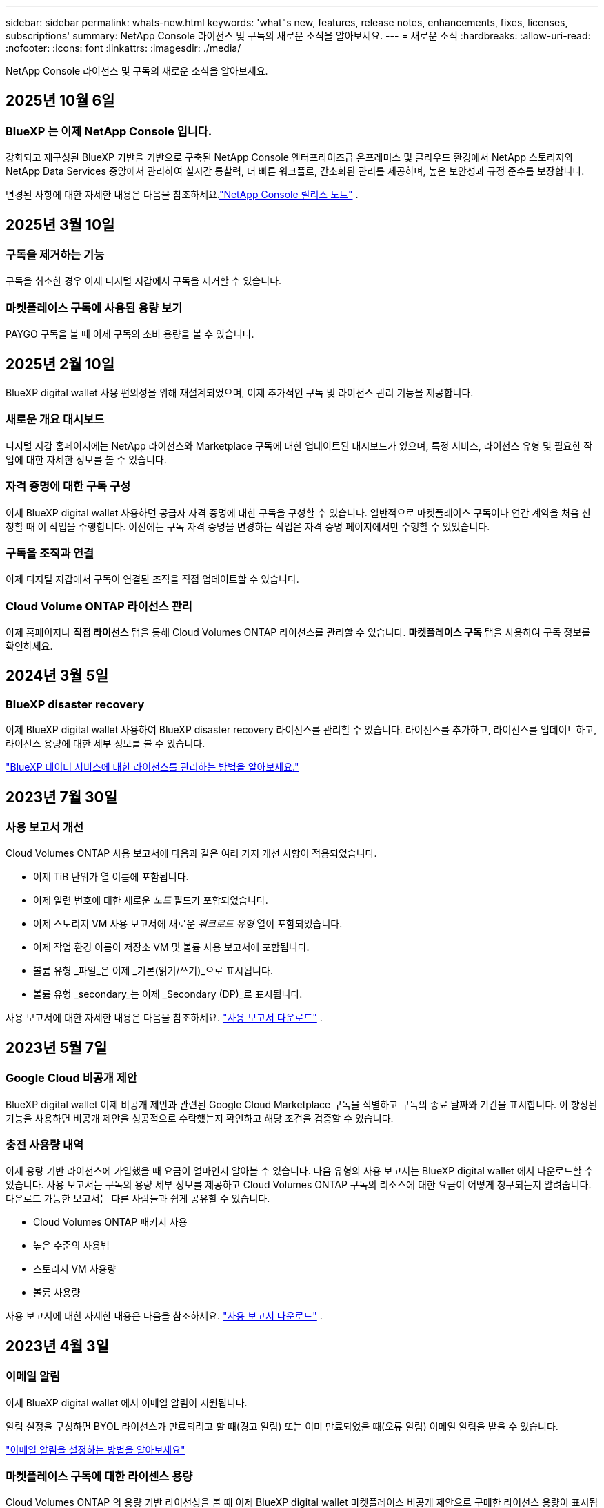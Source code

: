 ---
sidebar: sidebar 
permalink: whats-new.html 
keywords: 'what"s new, features, release notes, enhancements, fixes, licenses, subscriptions' 
summary: NetApp Console 라이선스 및 구독의 새로운 소식을 알아보세요. 
---
= 새로운 소식
:hardbreaks:
:allow-uri-read: 
:nofooter: 
:icons: font
:linkattrs: 
:imagesdir: ./media/


[role="lead"]
NetApp Console 라이선스 및 구독의 새로운 소식을 알아보세요.



== 2025년 10월 6일



=== BlueXP 는 이제 NetApp Console 입니다.

강화되고 재구성된 BlueXP 기반을 기반으로 구축된 NetApp Console 엔터프라이즈급 온프레미스 및 클라우드 환경에서 NetApp 스토리지와 NetApp Data Services 중앙에서 관리하여 실시간 통찰력, 더 빠른 워크플로, 간소화된 관리를 제공하며, 높은 보안성과 규정 준수를 보장합니다.

변경된 사항에 대한 자세한 내용은 다음을 참조하세요.link:https://docs.netapp.com/us-en/bluexp-relnotes/index.html["NetApp Console 릴리스 노트"] .



== 2025년 3월 10일



=== 구독을 제거하는 기능

구독을 취소한 경우 이제 디지털 지갑에서 구독을 제거할 수 있습니다.



=== 마켓플레이스 구독에 사용된 용량 보기

PAYGO 구독을 볼 때 이제 구독의 소비 용량을 볼 수 있습니다.



== 2025년 2월 10일

BlueXP digital wallet 사용 편의성을 위해 재설계되었으며, 이제 추가적인 구독 및 라이선스 관리 기능을 제공합니다.



=== 새로운 개요 대시보드

디지털 지갑 홈페이지에는 NetApp 라이선스와 Marketplace 구독에 대한 업데이트된 대시보드가 ​​있으며, 특정 서비스, 라이선스 유형 및 필요한 작업에 대한 자세한 정보를 볼 수 있습니다.



=== 자격 증명에 대한 구독 구성

이제 BlueXP digital wallet 사용하면 공급자 자격 증명에 대한 구독을 구성할 수 있습니다.  일반적으로 마켓플레이스 구독이나 연간 계약을 처음 신청할 때 이 작업을 수행합니다.  이전에는 구독 자격 증명을 변경하는 작업은 자격 증명 페이지에서만 수행할 수 있었습니다.



=== 구독을 조직과 연결

이제 디지털 지갑에서 구독이 연결된 조직을 직접 업데이트할 수 있습니다.



=== Cloud Volume ONTAP 라이선스 관리

이제 홈페이지나 *직접 라이선스* 탭을 통해 Cloud Volumes ONTAP 라이선스를 관리할 수 있습니다.  *마켓플레이스 구독* 탭을 사용하여 구독 정보를 확인하세요.



== 2024년 3월 5일



=== BlueXP disaster recovery

이제 BlueXP digital wallet 사용하여 BlueXP disaster recovery 라이선스를 관리할 수 있습니다.  라이선스를 추가하고, 라이선스를 업데이트하고, 라이선스 용량에 대한 세부 정보를 볼 수 있습니다.

https://docs.netapp.com/us-en/bluexp-digital-wallet/task-manage-data-services-licenses.html["BlueXP 데이터 서비스에 대한 라이선스를 관리하는 방법을 알아보세요."]



== 2023년 7월 30일



=== 사용 보고서 개선

Cloud Volumes ONTAP 사용 보고서에 다음과 같은 여러 가지 개선 사항이 적용되었습니다.

* 이제 TiB 단위가 열 이름에 포함됩니다.
* 이제 일련 번호에 대한 새로운 _노드_ 필드가 포함되었습니다.
* 이제 스토리지 VM 사용 보고서에 새로운 _워크로드 유형_ 열이 포함되었습니다.
* 이제 작업 환경 이름이 저장소 VM 및 볼륨 사용 보고서에 포함됩니다.
* 볼륨 유형 _파일_은 이제 _기본(읽기/쓰기)_으로 표시됩니다.
* 볼륨 유형 _secondary_는 이제 _Secondary (DP)_로 표시됩니다.


사용 보고서에 대한 자세한 내용은 다음을 참조하세요. https://docs.netapp.com/us-en/bluexp-digital-wallet/task-manage-capacity-licenses.html#download-usage-reports["사용 보고서 다운로드"] .



== 2023년 5월 7일



=== Google Cloud 비공개 제안

BlueXP digital wallet 이제 비공개 제안과 관련된 Google Cloud Marketplace 구독을 식별하고 구독의 종료 날짜와 기간을 표시합니다.  이 향상된 기능을 사용하면 비공개 제안을 성공적으로 수락했는지 확인하고 해당 조건을 검증할 수 있습니다.



=== 충전 사용량 내역

이제 용량 기반 라이선스에 가입했을 때 요금이 얼마인지 알아볼 수 있습니다. 다음 유형의 사용 보고서는 BlueXP digital wallet 에서 다운로드할 수 있습니다. 사용 보고서는 구독의 용량 세부 정보를 제공하고 Cloud Volumes ONTAP 구독의 리소스에 대한 요금이 어떻게 청구되는지 알려줍니다. 다운로드 가능한 보고서는 다른 사람들과 쉽게 공유할 수 있습니다.

* Cloud Volumes ONTAP 패키지 사용
* 높은 수준의 사용법
* 스토리지 VM 사용량
* 볼륨 사용량


사용 보고서에 대한 자세한 내용은 다음을 참조하세요. https://docs.netapp.com/us-en/bluexp-digital-wallet/task-manage-capacity-licenses.html#download-usage-reports["사용 보고서 다운로드"] .



== 2023년 4월 3일



=== 이메일 알림

이제 BlueXP digital wallet 에서 이메일 알림이 지원됩니다.

알림 설정을 구성하면 BYOL 라이선스가 만료되려고 할 때(경고 알림) 또는 이미 만료되었을 때(오류 알림) 이메일 알림을 받을 수 있습니다.

https://docs.netapp.com/us-en/consosetup-admin/task-monitor-cm-operations.html["이메일 알림을 설정하는 방법을 알아보세요"^]



=== 마켓플레이스 구독에 대한 라이센스 용량

Cloud Volumes ONTAP 의 용량 기반 라이선싱을 볼 때 이제 BlueXP digital wallet 마켓플레이스 비공개 제안으로 구매한 라이선스 용량이 표시됩니다.

https://docs.netapp.com/us-en/bluexp-digital-wallet/task-manage-capacity-licenses.html["계정에서 사용된 용량을 보는 방법을 알아보세요"] .



== 2022년 11월 6일



=== 구독 및 연간 계약

이제 BlueXP 의 PAYGO 구독과 연간 계약을 BlueXP digital wallet 에서 확인하고 관리할 수 있습니다.

https://docs.netapp.com/us-en/bluexp-digital-wallet/task-manage-subscriptions.html["구독 관리 방법 알아보기"] .



== 2022년 9월 18일



=== 최적화된 I/O 및 WORM 용량

이제 BlueXP digital wallet 계정 전체의 Cloud Volumes ONTAP 시스템에 대한 최적화된 I/O 라이선싱 패키지와 프로비저닝된 WORM 용량에 대한 요약이 표시됩니다.

이러한 세부 정보는 요금이 어떻게 청구되는지, 추가 용량을 구매해야 하는지 여부를 더 잘 이해하는 데 도움이 될 수 있습니다.

https://docs.netapp.com/us-en/bluexp-digital-wallet/task-manage-capacity-licenses.html["계정에서 사용된 용량을 보는 방법을 알아보세요"] .



== 2022년 7월 31일



=== 충전 방식 변경

이제 용량 기반 라이선싱을 사용하는 Cloud Volumes ONTAP 시스템의 요금 청구 방법을 변경할 수 있습니다. 예를 들어, Essentials 패키지로 Cloud Volumes ONTAP 시스템을 배포한 경우 비즈니스 요구 사항이 변경되면 Professional 패키지로 변경할 수 있습니다.

https://docs.netapp.com/us-en/bluexp-digital-wallet/task-manage-capacity-licenses.html["충전 방법을 변경하는 방법을 알아보세요"] .



== 2022년 7월 3일



=== 소비 용량

이제 계정에서 사용된 총 용량과 라이선스 패키지별로 사용된 용량이 표시됩니다. 이를 통해 요금이 어떻게 청구되는지, 추가 용량을 구매해야 하는지 파악하는 데 도움이 됩니다.

image:https://raw.githubusercontent.com/NetAppDocs/bluexp-cloud-volumes-ontap/main/media/screenshot-digital-wallet-summary.png["용량 기반 라이선스 페이지를 보여주는 스크린샷입니다. 이 페이지에서는 계정에서 사용된 용량에 대한 개요를 제공하고, 라이선스 패키지별로 사용된 용량을 세부적으로 보여줍니다."]



== 2022년 2월 27일



=== 온프레미스 ONTAP 클러스터에 대한 라이선스

이제 온프레미스 ONTAP 클러스터의 인벤토리와 해당 하드웨어 및 서비스 계약 만료일을 볼 수 있습니다. 클러스터에 대한 추가 세부 정보도 제공됩니다.

https://docs.netapp.com/us-en/bluexp-digital-wallet/task-manage-on-prem-clusters.html["온프레미스 ONTAP 클러스터의 라이선스를 관리하는 방법을 알아보세요."] .



== 2022년 1월 2일



=== 라이센스 조건이 자동으로 업데이트됩니다.

라이선스의 용량이나 기간을 변경하면 이제 라이선스 조건이 .에서 자동으로 업데이트됩니다.  라이센스를 직접 수동으로 업데이트할 필요는 없습니다.

자동 라이선스 업데이트는 모든 유형의 Cloud Volumes ONTAP 라이선스와 모든 데이터 서비스 라이선스에서 작동합니다.

